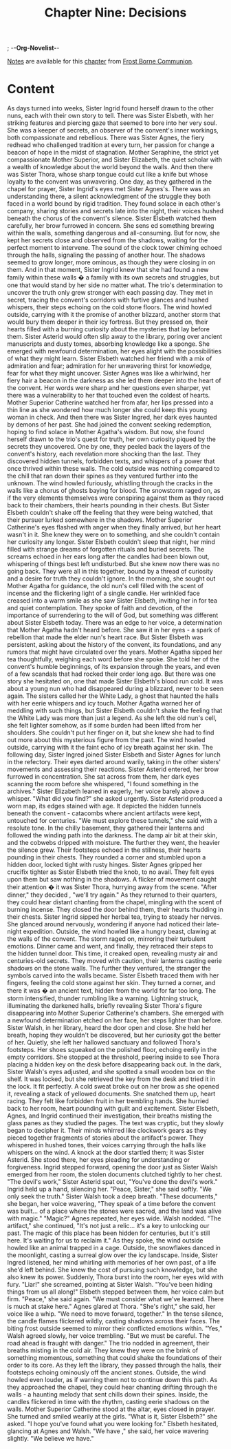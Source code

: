 ; -*-Org-Novelist-*-
#+TITLE: Chapter Nine: Decisions
[[file:../Notes/chapter-ChapterNineDecisions-notes.org][Notes]] are available for this [[file:../Indices/chapters.org][chapter]] from [[file:../main.org][Frost Borne Communion]].
* Content
# Decisions
As days turned into weeks, Sister Ingrid found herself drawn to the other nuns, each with their own story to tell. There was Sister Elsbeth, with her striking features and piercing gaze that seemed to bore into her very soul. She was a keeper of secrets, an observer of the convent's inner workings, both compassionate and rebellious. There was Sister Agnes, the fiery redhead who challenged tradition at every turn, her passion for change a beacon of hope in the midst of stagnation. Mother Seraphine, the strict yet compassionate Mother Superior, and Sister Elizabeth, the quiet scholar with a wealth of knowledge about the world beyond the walls. And then there was Sister Thora, whose sharp tongue could cut like a knife but whose loyalty to the convent was unwavering.
One day, as they gathered in the chapel for prayer, Sister Ingrid's eyes met Sister Agnes's. There was an understanding there, a silent acknowledgment of the struggle they both faced in a world bound by rigid tradition. They found solace in each other's company, sharing stories and secrets late into the night, their voices hushed beneath the chorus of the convent's silence.
Sister Elsbeth watched them carefully, her brow furrowed in concern. She sens ed something brewing within the walls, something dangerous and all-consuming. But for now, she kept her secrets close and observed from the shadows, waiting for the perfect moment to intervene.
The sound of the clock tower chiming echoed through the halls, signaling the passing of another hour. The shadows seemed to grow longer, more ominous, as though they were closing in on them. And in that moment, Sister Ingrid knew that she had found a new family within these walls � a family with its own secrets and struggles, but one that would stand by her side no matter what.
The trio's determination to uncover the truth only grew stronger with each passing day. They met in secret, tracing the convent's corridors with furtive glances and hushed whispers, their steps echoing on the cold stone floors. The wind howled outside, carrying with it the promise of another blizzard, another storm that would bury them deeper in their icy fortress. But they pressed on, their hearts filled with a burning curiosity about the mysteries that lay before them.
Sister Asterid would often slip away to the library, poring over ancient manuscripts and dusty tomes, absorbing knowledge like a sponge. She emerged with newfound determination, her eyes alight with the possibilities of what they might learn. Sister Elsbeth watched her friend with a mix of admiration and fear; admiration for her unwavering thirst for knowledge, fear for what they might uncover.
Sister Agnes was like a whirlwind, her fiery hair a beacon in the darkness as she led them deeper into the heart of the convent. Her words were sharp and her questions even sharper, yet there was a vulnerability to her that touched even the coldest of hearts. Mother Superior Catherine watched her from afar, her lips pressed into a thin line as she wondered how much longer she could keep this young woman in check.
And then there was Sister Ingred, her dark eyes haunted by demons of her past. She had joined the convent seeking redemption, hoping to find solace in Mother Agatha's wisdom. But now, she found herself drawn to the trio's quest for truth, her own curiosity piqued by the secrets they uncovered.
One by one, they peeled back the layers of the convent's history, each revelation more shocking than the last. They discovered hidden tunnels, forbidden texts, and whispers of a power that once thrived within these walls. The cold outside was nothing compared to the chill that ran down their spines as they ventured further into the unknown.
The wind howled furiously, whistling through the cracks in the walls like a chorus of ghosts baying for blood. The snowstorm raged on, as if the very elements themselves were conspiring against them as they raced back to their chambers, their hearts pounding in their chests.
But Sister Elsbeth couldn't shake off the feeling that they were being watched, that their pursuer lurked somewhere in the shadows. Mother Superior Catherine's eyes flashed with anger when they finally arrived, but her heart wasn't in it. She knew they were on to something, and she couldn't contain her curiosity any longer.
Sister Elsbeth couldn't sleep that night, her mind filled with strange dreams of forgotten rituals and buried secrets. The screams echoed in her ears long after the candles had been blown out, whispering of things best left undisturbed. But she knew now there was no going back. They were all in this together, bound by a thread of curiosity and a desire for truth they couldn't ignore.
In the morning, she sought out Mother Agatha for guidance, the old nun's cell filled with the scent of incense and the flickering light of a single candle. Her wrinkled face creased into a warm smile as she saw Sister Elsbeth, inviting her in for tea and quiet contemplation. They spoke of faith and devotion, of the importance of surrendering to the will of God, but something was different about Sister Elsbeth today. There was an edge to her voice, a determination that Mother Agatha hadn't heard before. She saw it in her eyes - a spark of rebellion that made the elder nun's heart race.
But Sister Elsbeth was persistent, asking about the history of the convent, its foundations, and any rumors that might have circulated over the years. Mother Agatha sipped her tea thoughtfully, weighing each word before she spoke. She told her of the convent's humble beginnings, of its expansion through the years, and even of a few scandals that had rocked their order long ago. But there was one story she hesitated on, one that made Sister Elsbeth's blood run cold. It was about a young nun who had disappeared during a blizzard, never to be seen again. The sisters called her the White Lady, a ghost that haunted the halls with her eerie whispers and icy touch.
Mother Agatha warned her of meddling with such things, but Sister Elsbeth couldn't shake the feeling that the White Lady was more than just a legend. As she left the old nun's cell, she felt lighter somehow, as if some burden had been lifted from her shoulders. She couldn't put her finger on it, but she knew she had to find out more about this mysterious figure from the past. The wind howled outside, carrying with it the faint echo of icy breath against her skin.
The following day, Sister Ingred joined Sister Elsbeth and Sister Agnes for lunch in the refectory. Their eyes darted around warily, taking in the other sisters' movements and assessing their reactions. Sister Asterid entered, her brow furrowed in concentration. She sat across from them, her dark eyes scanning the room before she whispered, "I found something in the archives." Sister Elizabeth leaned in eagerly, her voice barely above a whisper. "What did you find?" she asked urgently. Sister Asterid produced a worn map, its edges stained with age. It depicted the hidden tunnels beneath the convent - catacombs where ancient artifacts were kept, untouched for centuries. "We must explore these tunnels," she said with a resolute tone.
In the chilly basement, they gathered their lanterns and followed the winding path into the darkness. The damp air bit at their skin, and the cobwebs dripped with moisture. The further they went, the heavier the silence grew. Their footsteps echoed in the stillness, their hearts pounding in their chests. They rounded a corner and stumbled upon a hidden door, locked tight with rusty hinges. Sister Agnes gripped her crucifix tighter as Sister Elsbeth tried the knob, to no avail. They felt eyes upon them but saw nothing in the shadows. A flicker of movement caught their attention � it was Sister Thora, hurrying away from the scene.
"After dinner," they decided , "we'll try again."
As they returned to their quarters, they could hear distant chanting from the chapel, mingling with the scent of burning incense. They closed the door behind them, their hearts thudding in their chests. Sister Ingrid sipped her herbal tea, trying to steady her nerves. She glanced around nervously, wondering if anyone had noticed their late-night expedition. Outside, the wind howled like a hungry beast, clawing at the walls of the convent. The storm raged on, mirroring their turbulent emotions.
Dinner came and went, and finally, they retraced their steps to the hidden tunnel door. This time, it creaked open, revealing musty air and centuries-old secrets. They moved with caution, their lanterns casting eerie shadows on the stone walls. The further they ventured, the stranger the symbols carved into the walls became. Sister Elsbeth traced them with her fingers, feeling the cold stone against her skin. They turned a corner, and there it was � an ancient text, hidden from the world for far too long.
The storm intensified, thunder rumbling like a warning. Lightning struck, illuminating the darkened halls, briefly revealing Sister Thora's figure disappearing into Mother Superior Catherine's chambers. She emerged with a newfound determination etched on her face, her steps lighter than before. 
Sister Walsh, in her library, heard the door open and close. She held her breath, hoping they wouldn't be discovered, but her curiosity got the better of her. Quietly, she left her hallowed sanctuary and followed Thora's footsteps. Her shoes squeaked on the polished floor, echoing eerily in the empty corridors. She stopped at the threshold, peering inside to see Thora placing a hidden key on the desk before disappearing back out. 
In the dark, Sister Walsh's eyes adjusted, and she spotted a small wooden box on the shelf. It was locked, but she retrieved the key from the desk and tried it in the lock. It fit perfectly. A cold sweat broke out on her brow as she opened it, revealing a stack of yellowed documents. She snatched them up, heart racing. They felt like forbidden fruit in her trembling hands. She hurried back to her room, heart pounding with guilt and excitement.
Sister Elsbeth, Agnes, and Ingrid continued their investigation, their breaths misting the glass panes as they studied the pages. The text was cryptic, but they slowly began to decipher it. Their minds whirred like clockwork gears as they pieced together fragments of stories about the artifact's power. They whispered in hushed tones, their voices carrying through the halls like whispers on the wind.
A knock at the door startled them; it was Sister Asterid. She stood there, her eyes pleading for understanding or forgiveness. Ingrid stepped forward, opening the door just as Sister Walsh emerged from her room, the stolen documents clutched tightly to her chest.
"The devil's work," Sister Asterid spat out, "You've done the devil's work."
Ingrid held up a hand, silencing her. "Peace, Sister," she said softly. "We only seek the truth."
Sister Walsh took a deep breath. "These documents," she began, her voice wavering, "They speak of a time before the convent was built... of a place where the stones were sacred, and the land was alive with magic."
"Magic?" Agnes repeated, her eyes wide.
Walsh nodded. "The artifact," she continued, "It's not just a relic... it's a key to unlocking our past. The magic of this place has been hidden for centuries, but it's still here. It's waiting for us to reclaim it."
As they spoke, the wind outside howled like an animal trapped in a cage. Outside, the snowflakes danced in the moonlight, casting a surreal glow over the icy landscape. Inside, Sister Ingred listened, her mind whirling with memories of her own past, of a life she'd left behind. She knew the cost of pursuing such knowledge, but she also knew its power.
Suddenly, Thora burst into the room, her eyes wild with fury. "Liar!" she screamed, pointing at Sister Walsh. "You've been hiding things from us all along!"
Elsbeth stepped between them, her voice calm but firm. "Peace," she said again. "We must consider what we've learned. There is much at stake here."
Agnes glared at Thora. "She's right," she said, her voice like a whip. "We need to move forward, together."
In the tense silence, the candle flames flickered wildly, casting shadows across their faces. The biting frost outside seemed to mirror their conflicted emotions within.
"Yes," Walsh agreed slowly, her voice trembling. "But we must be careful. The road ahead is fraught with danger."
The trio nodded in agreement, their breaths misting in the cold air. They knew they were on the brink of something momentous, something that could shake the foundations of their order to its core. As they left the library, they passed through the halls, their footsteps echoing ominously off the ancient stones. Outside, the wind howled even louder, as if warning them not to continue down this path.
As they approached the chapel, they could hear chanting drifting through the walls - a haunting melody that sent chills down their spines. Inside, the candles flickered in time with the rhythm, casting eerie shadows on the walls. Mother Superior Catherine stood at the altar, eyes closed in prayer. She turned and smiled wearily at the girls.
"What is it, Sister Elsbeth?" she asked. "I hope you've found what you were looking for."
Elsbeth hesitated, glancing at Agnes and Walsh. "We have ," she said, her voice wavering slightly. "We believe we have."

